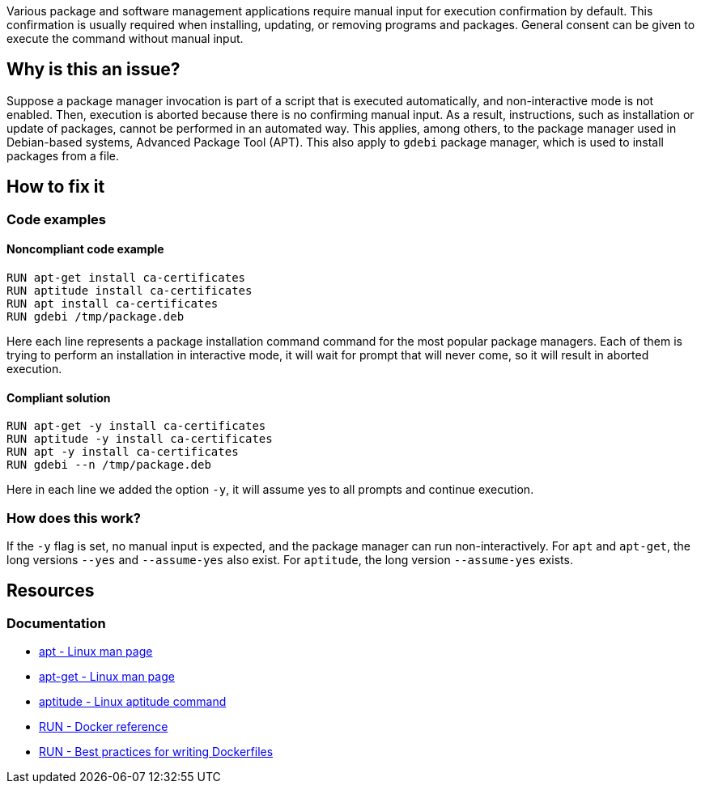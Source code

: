 Various package and software management applications require manual input for execution confirmation by default.
This confirmation is usually required when installing, updating, or removing programs and packages.
General consent can be given to execute the command without manual input.

== Why is this an issue?

Suppose a package manager invocation is part of a script that is executed automatically, and non-interactive mode is not enabled.
Then, execution is aborted because there is no confirming manual input.
As a result, instructions, such as installation or update of packages, cannot be performed in an automated way.
This applies, among others, to the package manager used in Debian-based systems, Advanced Package Tool (APT).
This also apply to `gdebi` package manager, which is used to install packages from a file.

== How to fix it

=== Code examples

==== Noncompliant code example

[source,docker,diff-id=1,diff-type=noncompliant]
----
RUN apt-get install ca-certificates
RUN aptitude install ca-certificates
RUN apt install ca-certificates
RUN gdebi /tmp/package.deb
----

Here each line represents a package installation command command for the most popular package managers.
Each of them is trying to perform an installation in interactive mode, it will wait for prompt that will never come, so it will result in aborted execution.

==== Compliant solution

[source,docker,diff-id=1,diff-type=compliant]
----
RUN apt-get -y install ca-certificates
RUN aptitude -y install ca-certificates
RUN apt -y install ca-certificates
RUN gdebi --n /tmp/package.deb
----

Here in each line we added the option `-y`, it will assume yes to all prompts and continue execution.

=== How does this work?

If the `-y` flag is set, no manual input is expected, and the package manager can run non-interactively.
For `apt` and `apt-get`, the long versions `--yes` and `--assume-yes` also exist.
For `aptitude`, the long version `--assume-yes` exists.

== Resources
=== Documentation

* https://manpages.debian.org/bookworm/apt/apt.8.en.html[apt - Linux man page]
* https://manpages.debian.org/bookworm/apt/apt-get.8.en.html[apt-get - Linux man page]
* https://wiki.debian.org/Aptitude[aptitude - Linux aptitude command]
* https://docs.docker.com/engine/reference/builder/#run[RUN - Docker reference]
* https://docs.docker.com/develop/develop-images/dockerfile_best-practices/#run[RUN - Best practices for writing Dockerfiles]

ifdef::env-github,rspecator-view[]
'''
== Implementation Specification
(visible only on this page)

=== Message

Add a consent flag so that this command doesn't require user confirmation.

=== Highlighting

Highlight the command where a package manager is executed.

'''
endif::env-github,rspecator-view[]
